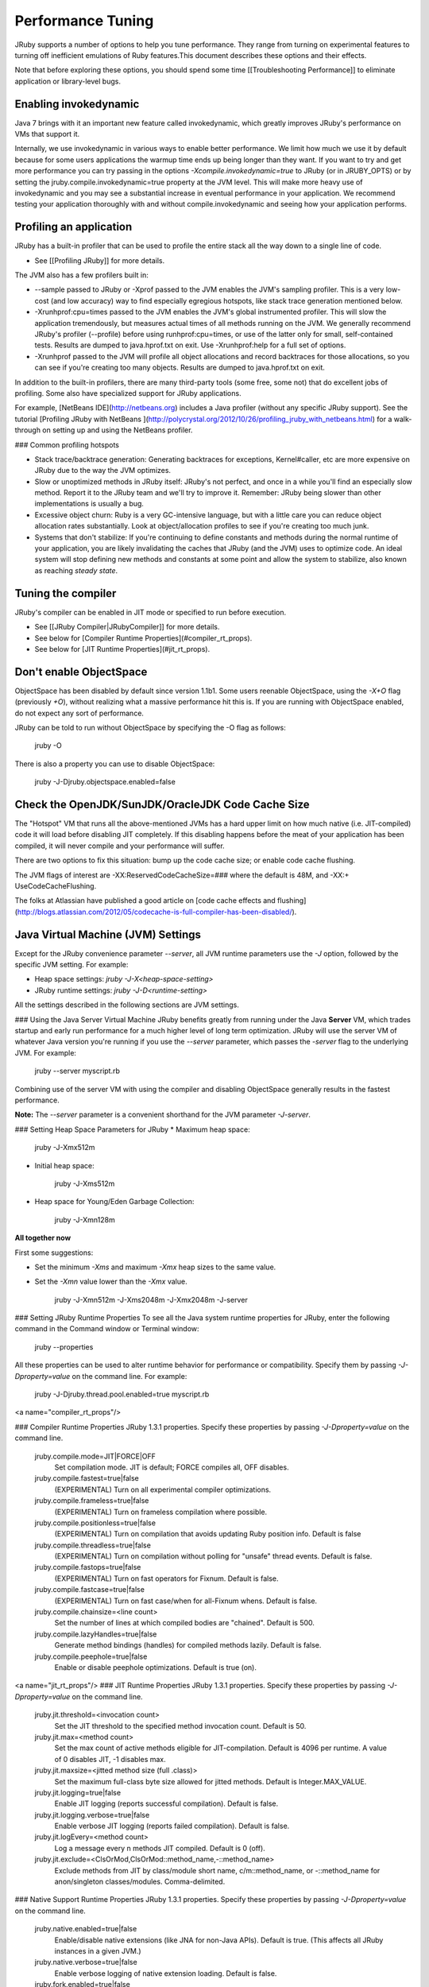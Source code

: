 Performance Tuning
==================
JRuby supports a number of options to help you tune performance. They range from turning on experimental features to turning off inefficient emulations of Ruby features.This document describes these options and their effects.

Note that before exploring these options, you should spend some time [[Troubleshooting Performance]] to eliminate application or library-level bugs.

Enabling invokedynamic
----------------------

Java 7 brings with it an important new feature called invokedynamic, which greatly improves JRuby's performance on VMs that support it.

Internally, we use invokedynamic in various ways to enable better performance. We limit how much we use it by default because for some users applications the warmup time ends up being longer than they want.  If you want to try and get more performance you can try passing in the options `-Xcompile.invokedynamic=true` to JRuby (or in JRUBY_OPTS) or by setting the jruby.compile.invokedynamic=true property at the JVM level.  This will make more heavy use of invokedynamic and you may see a substantial increase in eventual performance in your application.  We recommend testing your application thoroughly with and without compile.invokedynamic and seeing how your application performs.

Profiling an application
------------------------
JRuby has a built-in profiler that can be used to profile the entire stack all the way down to a single line of code.

* See [[Profiling JRuby]] for more details.

The JVM also has a few profilers built in:

* --sample passed to JRuby or -Xprof passed to the JVM enables the JVM's sampling profiler. This is a very low-cost (and low accuracy) way to find especially egregious hotspots, like stack trace generation mentioned below.

* -Xrunhprof:cpu=times passed to the JVM enables the JVM's global instrumented profiler. This will slow the application tremendously, but measures actual times of all methods running on the JVM. We generally recommend JRuby's profiler (--profile) before using runhprof:cpu=times, or use of the latter only for small, self-contained tests. Results are dumped to java.hprof.txt on exit. Use -Xrunhprof:help for a full set of options.

* -Xrunhprof passed to the JVM will profile all object allocations and record backtraces for those allocations, so you can see if you're creating too many objects. Results are dumped to java.hprof.txt on exit.

In addition to the built-in profilers, there are many third-party tools (some free, some not) that do excellent jobs of profiling. Some also have specialized support for JRuby applications.

For example, [NetBeans IDE](http://netbeans.org) includes a Java profiler (without any specific JRuby support).  See the tutorial [Profiling JRuby with NetBeans
](http://polycrystal.org/2012/10/26/profiling_jruby_with_netbeans.html) for a walk-through on setting up and using the NetBeans profiler.

### Common profiling hotspots

* Stack trace/backtrace generation: Generating backtraces for exceptions, Kernel#caller, etc are more expensive on JRuby due to the way the JVM optimizes.

* Slow or unoptimized methods in JRuby itself: JRuby's not perfect, and once in a while you'll find an especially slow method. Report it to the JRuby team and we'll try to improve it. Remember: JRuby being slower than other implementations is usually a bug.

* Excessive object churn: Ruby is a very GC-intensive language, but with a little care you can reduce object allocation rates substantially. Look at object/allocation profiles to see if you're creating too much junk.

* Systems that don't stabilize: If you're continuing to define constants and methods during the normal runtime of your application, you are likely invalidating the caches that JRuby (and the JVM) uses to optimize code. An ideal system will stop defining new methods and constants at some point and allow the system to stabilize, also known as reaching *steady state*.

Tuning the compiler
-------------------
JRuby's compiler can be enabled in JIT mode or specified to run before execution.

* See [[JRuby Compiler|JRubyCompiler]] for more details.
* See below for [Compiler Runtime Properties](#compiler_rt_props).
* See below for [JIT Runtime Properties](#jit_rt_props).

Don't enable ObjectSpace
------------------------
ObjectSpace has been disabled by default since version 1.1b1. Some users reenable ObjectSpace, using the `-X+O` flag (previously `+O`), without realizing what a massive performance hit this is. If you are running with ObjectSpace enabled, do not expect any sort of performance.

JRuby can be told to run without ObjectSpace by specifying the -O flag as follows:

    jruby -O

There is also a property you can use to disable ObjectSpace:

    jruby -J-Djruby.objectspace.enabled=false

Check the OpenJDK/SunJDK/OracleJDK Code Cache Size
--------------------------------------------------
The "Hotspot" VM that runs all the above-mentioned JVMs has a hard upper limit on how much native (i.e. JIT-compiled) code it will load before disabling JIT completely. If this disabling happens before the meat of your application has been compiled, it will never compile and your performance will suffer.

There are two options to fix this situation: bump up the code cache size; or enable code cache flushing.

The JVM flags of interest are -XX:ReservedCodeCacheSize=### where the default is 48M, and -XX:+ UseCodeCacheFlushing.

The folks at Atlassian have published a good article on [code cache effects and flushing](http://blogs.atlassian.com/2012/05/codecache-is-full-compiler-has-been-disabled/).

Java Virtual Machine (JVM) Settings
-----------------------------------
Except for the JRuby convenience parameter `--server`, all JVM runtime parameters use the `-J` option, followed by the specific JVM setting. For example:

* Heap space settings: `jruby -J-X<heap-space-setting>`
* JRuby runtime settings: `jruby -J-D<runtime-setting>`

All the settings described in the following sections are JVM settings.

### Using the Java Server Virtual Machine
JRuby benefits greatly from running under the Java **Server** VM, which trades startup and early run performance for a much higher level of long term optimization. JRuby will use the server VM of whatever Java version you're running if you use the `--server` parameter, which passes the `-server` flag to the underlying JVM. For example:

 jruby --server myscript.rb

Combining use of the server VM with using the compiler and disabling ObjectSpace generally results in the fastest performance.

**Note:** The `--server` parameter is a convenient shorthand for the JVM parameter  `-J-server`.

### Setting Heap Space Parameters for JRuby
* Maximum heap space:

    jruby -J-Xmx512m

* Initial heap space:

    jruby -J-Xms512m

* Heap space for Young/Eden Garbage Collection:

    jruby -J-Xmn128m

**All together now**

First some suggestions:

* Set the minimum `-Xms` and maximum `-Xmx` heap sizes to the same value.
* Set the `-Xmn` value lower than the `-Xmx` value.

    jruby -J-Xmn512m -J-Xms2048m -J-Xmx2048m -J-server

### Setting JRuby Runtime Properties
To see all the Java system runtime properties for JRuby, enter the following command in the Command window or Terminal window:
 jruby --properties

All these properties can be used to alter runtime behavior for performance or compatibility. Specify them by passing `-J-Dproperty=value` on the command line. For example:

    jruby -J-Djruby.thread.pool.enabled=true myscript.rb

<a name="compiler_rt_props"/>

### Compiler Runtime Properties
JRuby 1.3.1 properties. Specify these properties by passing `-J-Dproperty=value` on the command line.

    jruby.compile.mode=JIT|FORCE|OFF
       Set compilation mode. JIT is default; FORCE compiles all, OFF disables.
    jruby.compile.fastest=true|false
       (EXPERIMENTAL) Turn on all experimental compiler optimizations.
    jruby.compile.frameless=true|false
       (EXPERIMENTAL) Turn on frameless compilation where possible.
    jruby.compile.positionless=true|false
       (EXPERIMENTAL) Turn on compilation that avoids updating Ruby position info.
       Default is false
    jruby.compile.threadless=true|false
       (EXPERIMENTAL) Turn on compilation without polling for "unsafe" thread events. 
       Default is false.
    jruby.compile.fastops=true|false
       (EXPERIMENTAL) Turn on fast operators for Fixnum. Default is false.
    jruby.compile.fastcase=true|false
       (EXPERIMENTAL) Turn on fast case/when for all-Fixnum whens. Default is false.
    jruby.compile.chainsize=<line count>
       Set the number of lines at which compiled bodies are "chained". Default is 500.
    jruby.compile.lazyHandles=true|false
       Generate method bindings (handles) for compiled methods lazily. Default is false.
    jruby.compile.peephole=true|false
       Enable or disable peephole optimizations. Default is true (on).

<a name="jit_rt_props"/>
### JIT Runtime Properties
JRuby 1.3.1 properties. Specify these properties by passing `-J-Dproperty=value` on the command line.

    jruby.jit.threshold=<invocation count>
       Set the JIT threshold to the specified method invocation count. Default is 50.
    jruby.jit.max=<method count>
       Set the max count of active methods eligible for JIT-compilation.
       Default is 4096 per runtime. A value of 0 disables JIT, -1 disables max.
    jruby.jit.maxsize=<jitted method size (full .class)>
       Set the maximum full-class byte size allowed for jitted methods. 
       Default is Integer.MAX_VALUE.
    jruby.jit.logging=true|false
       Enable JIT logging (reports successful compilation). Default is false.
    jruby.jit.logging.verbose=true|false
       Enable verbose JIT logging (reports failed compilation). Default is false.
    jruby.jit.logEvery=<method count>
       Log a message every n methods JIT compiled. Default is 0 (off).
    jruby.jit.exclude=<ClsOrMod,ClsOrMod::method_name,-::method_name>
       Exclude methods from JIT by class/module short name, c/m::method_name,
       or -::method_name for anon/singleton classes/modules. Comma-delimited.

### Native Support Runtime Properties
JRuby 1.3.1 properties. Specify these properties by passing `-J-Dproperty=value` on the command line.

    jruby.native.enabled=true|false
       Enable/disable native extensions (like JNA for non-Java APIs). Default is true.
       (This affects all JRuby instances in a given JVM.)
    jruby.native.verbose=true|false
       Enable verbose logging of native extension loading. Default is false.
    jruby.fork.enabled=true|false
       (EXPERIMENTAL, maybe dangerous) Enable fork(2) on platforms that support it.

<a name="thread_pool_rt_props"/>
### Thread Pooling Runtime Properties
JRuby 1.3.1 properties. Specify these properties by passing `-J-Dproperty=value` on the command line.

    jruby.thread.pool.enabled=true|false
       Enable reuse of native backing threads via a thread pool. Default is false.
    jruby.thread.pool.min=<min thread count>
       The minimum number of threads to keep alive in the pool. Default is 0.
    jruby.thread.pool.max=<max thread count>
       The maximum number of threads to allow in the pool. Default is unlimited.
    jruby.thread.pool.ttl=<time to live, in seconds>
       The maximum number of seconds to keep alive an idle thread. Default is 60.

### Miscellaneous Runtime Properties
JRuby 1.3.1 properties. Specify these properties by passing `-J-Dproperty=value` on the command line.

    jruby.compat.version=RUBY1_8|RUBY1_9
       Specify the major Ruby version to be compatible with; Default is RUBY1_8.
    jruby.objectspace.enabled=true|false
       Enable or disable ObjectSpace.each_object. Default is disabled (false).
    jruby.launch.inproc=true|false
       Set in-process launching of e.g. system('ruby ...'). Default is true
    jruby.bytecode.version=1.5|1.6
       Set bytecode version for JRuby to generate. Default is current JVM version.
    jruby.management.enabled=true|false
       Set whether JMX management is enabled. Default is true.
    jruby.debug.fullTrace=true|false
       Set whether full traces are enabled (c-call/c-return). Default is false.

You can see some GC tunable parameters [here](http://blade.nagaokaut.ac.jp/cgi-bin/scat.rb/ruby/ruby-core/27550).